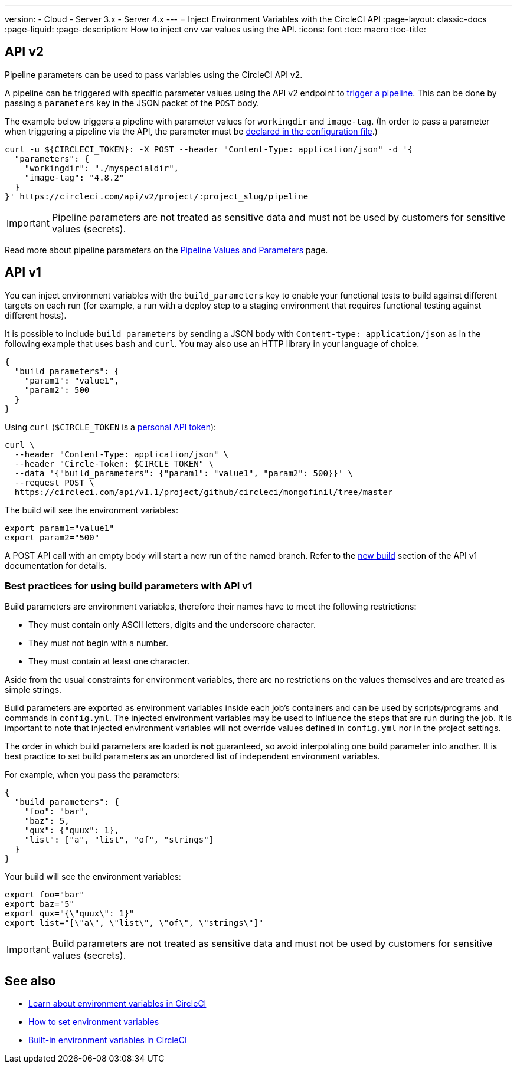 ---
version:
- Cloud
- Server 3.x
- Server 4.x
---
= Inject Environment Variables with the CircleCI API
:page-layout: classic-docs
:page-liquid:
:page-description: How to inject env var values using the API. 
:icons: font
:toc: macro
:toc-title:

[#api-v2]
== API v2

Pipeline parameters can be used to pass variables using the CircleCI API v2.

A pipeline can be triggered with specific parameter values using the API v2
endpoint to <<api/v2/#operation/getPipelineConfigById,trigger a pipeline>>.
This can be done by passing a `parameters` key in the JSON packet of the `POST` body.

The example below triggers a pipeline with parameter values for `workingdir` and `image-tag`. (In order to pass a parameter when triggering a pipeline via the API, the parameter must be <<reusing-config#using-the-parameters-declaration,declared in the configuration file>>.)

```shell
curl -u ${CIRCLECI_TOKEN}: -X POST --header "Content-Type: application/json" -d '{
  "parameters": {
    "workingdir": "./myspecialdir",
    "image-tag": "4.8.2"
  }
}' https://circleci.com/api/v2/project/:project_slug/pipeline
```

IMPORTANT: Pipeline parameters are not treated as sensitive data and must not be used by customers for sensitive values (secrets).

Read more about pipeline parameters on the <<pipeline-variables#,Pipeline Values and Parameters>> page.

[#api-v1]
== API v1

You can inject environment variables with the `build_parameters` key to enable your functional tests to build against different targets on each run (for example, a run with a deploy step to a staging environment that requires functional testing against different hosts). 

It is possible to include `build_parameters` by sending a JSON body with `Content-type: application/json` as in the following example that uses `bash` and `curl`. You may also use an HTTP library in your language of choice.

```json
{
  "build_parameters": {
    "param1": "value1",
    "param2": 500
  }
}
```

Using `curl` (`$CIRCLE_TOKEN` is a <<managing-api-tokens#creating-a-personal-api-token,personal API token>>):

```shell
curl \
  --header "Content-Type: application/json" \
  --header "Circle-Token: $CIRCLE_TOKEN" \
  --data '{"build_parameters": {"param1": "value1", "param2": 500}}' \
  --request POST \
  https://circleci.com/api/v1.1/project/github/circleci/mongofinil/tree/master
```

The build will see the environment variables:

```shell
export param1="value1"
export param2="500"
```

A POST API call with an empty body will start a new run of the named branch. Refer to the <<api/v1/#trigger-a-new-build-with-a-branch,new build>> section of the API v1 documentation for details.

[#best-practices-for-using-build-parameters-with-api-v1]
=== Best practices for using build parameters with API v1

Build parameters are environment variables, therefore their names have to meet the following restrictions:

- They must contain only ASCII letters, digits and the underscore character.
- They must not begin with a number.
- They must contain at least one character.

Aside from the usual constraints for environment variables, there are no restrictions on the values themselves and are treated as simple strings. 

Build parameters are exported as environment variables inside each job's containers and can be used by scripts/programs and commands in `config.yml`. The injected environment variables may be used to influence the steps that are run during the job. It is important to note that injected environment variables will not override values defined in `config.yml` nor in the project settings.

The order in which build parameters are loaded is **not** guaranteed, so avoid interpolating one build parameter into another. It is best practice to set build parameters as an unordered list of independent environment variables.

For example, when you pass the parameters:

```json
{
  "build_parameters": {
    "foo": "bar",
    "baz": 5,
    "qux": {"quux": 1},
    "list": ["a", "list", "of", "strings"]
  }
}
```

Your build will see the environment variables:

```shell
export foo="bar"
export baz="5"
export qux="{\"quux\": 1}"
export list="[\"a\", \"list\", \"of\", \"strings\"]"
```

IMPORTANT: Build parameters are not treated as sensitive data and must not be used by customers for sensitive values (secrets).

== See also

- <<env-vars#,Learn about environment variables in CircleCI>>
- <<set-environment-variable#,How to set environment variables>>
- <<built-in-environment-variables#,Built-in environment variables in CircleCI>>
